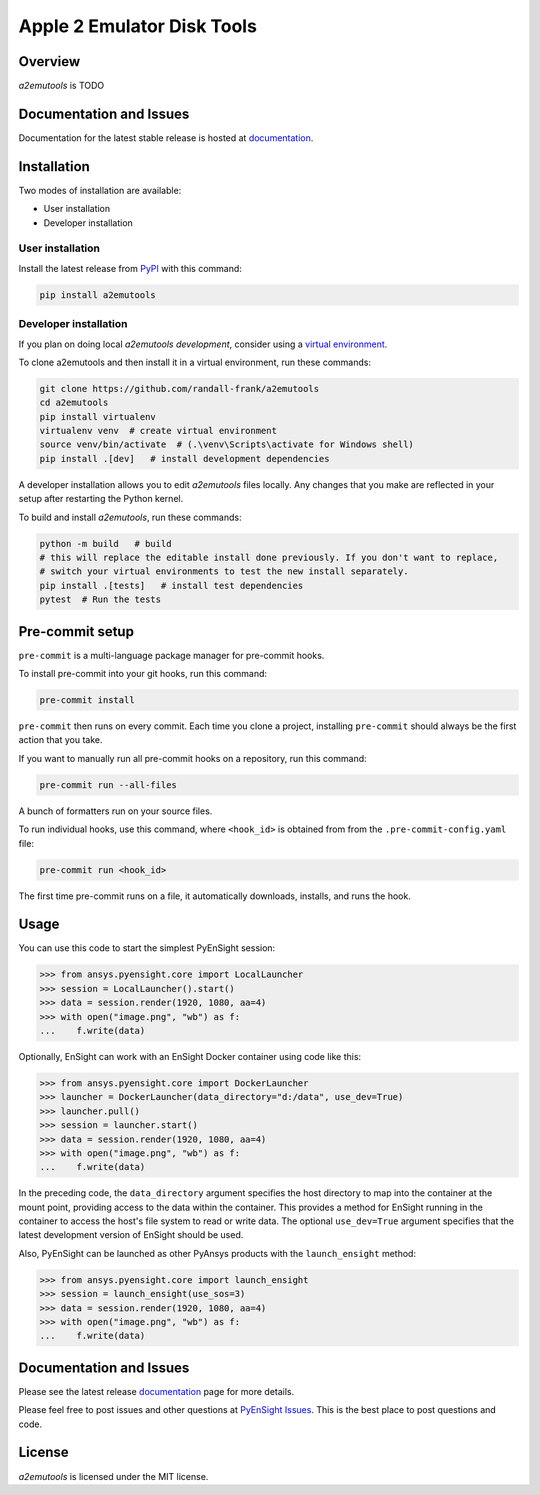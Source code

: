 Apple 2 Emulator Disk Tools
===========================
|pypi| |python| |MIT| |pre-commit| |black| |isort|

.. |pypi| image:: https://img.shields.io/pypi/v/a2emutools.svg?logo=python&logoColor=white
   :target: https://pypi.org/project/a2emutools

.. |python| image:: https://img.shields.io/pypi/pyversions/a2emutools?logo=python
   :target: https://pypi.org/project/a2emutools

.. |MIT| image:: https://img.shields.io/badge/License-MIT-yellow.svg
   :target: https://opensource.org/licenses/MIT

.. |black| image:: https://img.shields.io/badge/code_style-black-000000.svg
   :target: https://github.com/psf/black

.. |isort| image:: https://img.shields.io/badge/imports-isort-%231674b1.svg?style=flat&labelColor=ef8336
   :target: https://pycqa.github.io/isort/

.. |pre-commit| image:: https://img.shields.io/badge/pre--commit-enabled-brightgreen?logo=pre-commit&logoColor=white
   :target: https://github.com/pre-commit/pre-commit

.. |title| image:: https://s3.amazonaws.com/www3.ensight.com/build/media/pyensight_title.png


Overview
--------
`a2emutools` is TODO

Documentation and Issues
------------------------
Documentation for the latest stable release is hosted at
`documentation <https://ensight.docs.pyansys.com/version/stable/>`_.

Installation
------------
Two modes of installation are available:

- User installation
- Developer installation

User installation
~~~~~~~~~~~~~~~~~
Install the latest release from `PyPI <https://pypi.org/project/a2emutools/>`_
with this command:

.. code::

   pip install a2emutools


Developer installation
~~~~~~~~~~~~~~~~~~~~~~
If you plan on doing local `a2emutools` *development*, consider
using a `virtual environment <https://docs.python.org/3/library/venv.html>`_.

To clone a2emutools and then install it in a virtual environment, run these
commands:

.. code::

   git clone https://github.com/randall-frank/a2emutools
   cd a2emutools
   pip install virtualenv
   virtualenv venv  # create virtual environment
   source venv/bin/activate  # (.\venv\Scripts\activate for Windows shell)
   pip install .[dev]   # install development dependencies

A developer installation allows you to edit `a2emutools` files locally.
Any changes that you make are reflected in your setup after restarting the
Python kernel.

To build and install `a2emutools`, run these commands:

.. code::

   python -m build   # build
   # this will replace the editable install done previously. If you don't want to replace,
   # switch your virtual environments to test the new install separately.
   pip install .[tests]   # install test dependencies
   pytest  # Run the tests

Pre-commit setup
----------------

``pre-commit`` is a multi-language package manager for pre-commit hooks.


To install pre-commit into your git hooks, run this command:

.. code::

   pre-commit install

``pre-commit`` then runs on every commit. Each time you clone a project,
installing ``pre-commit`` should always be the first action that you take.

If you want to manually run all pre-commit hooks on a repository, run this
command:

.. code::

   pre-commit run --all-files

A bunch of formatters run on your source files.

To run individual hooks, use this command, where ``<hook_id>`` is obtained from
from the ``.pre-commit-config.yaml`` file:

.. code::

   pre-commit run <hook_id>

The first time pre-commit runs on a file, it automatically downloads, installs,
and runs the hook.


Usage
-----
You can use this code to start the simplest PyEnSight session:

.. code:: python

   >>> from ansys.pyensight.core import LocalLauncher
   >>> session = LocalLauncher().start()
   >>> data = session.render(1920, 1080, aa=4)
   >>> with open("image.png", "wb") as f:
   ...    f.write(data)


Optionally, EnSight can work with an EnSight Docker container using code like this:

.. code:: python

   >>> from ansys.pyensight.core import DockerLauncher
   >>> launcher = DockerLauncher(data_directory="d:/data", use_dev=True)
   >>> launcher.pull()
   >>> session = launcher.start()
   >>> data = session.render(1920, 1080, aa=4)
   >>> with open("image.png", "wb") as f:
   ...    f.write(data)


In the preceding code, the ``data_directory`` argument specifies the host directory
to map into the container at the mount point, providing access to the data within
the container. This provides a method for EnSight running in the container to access
the host's file system to read or write data. The optional ``use_dev=True`` argument
specifies that the latest development version of EnSight should be used.

Also, PyEnSight can be launched as other PyAnsys products with the ``launch_ensight`` method:

.. code:: python

   >>> from ansys.pyensight.core import launch_ensight
   >>> session = launch_ensight(use_sos=3)
   >>> data = session.render(1920, 1080, aa=4)
   >>> with open("image.png", "wb") as f:
   ...    f.write(data)


Documentation and Issues
------------------------
Please see the latest release `documentation <https://ensight.docs.pyansys.com/>`_
page for more details.

Please feel free to post issues and other questions at `PyEnSight Issues
<https://github.com/randall-frank/a2emutools/issues>`_. This is the best place
to post questions and code.

License
-------
`a2emutools` is licensed under the MIT license.
